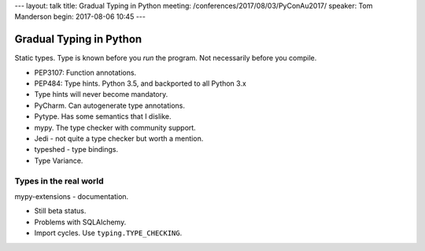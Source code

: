 ---
layout: talk
title: Gradual Typing in Python
meeting: /conferences/2017/08/03/PyConAu2017/
speaker: Tom Manderson
begin: 2017-08-06 10:45
---

Gradual Typing in Python
========================
Static types. Type is known before you *run* the program. Not necessarily
before you compile.

* PEP3107: Function annotations.
* PEP484: Type hints. Python 3.5, and backported to all Python 3.x
* Type hints will never become mandatory.
* PyCharm. Can autogenerate type annotations.
* Pytype. Has some semantics that I dislike.
* mypy. The type checker with community support.
* Jedi - not quite a type checker but worth a mention.
* typeshed - type bindings.
* Type Variance.

Types in the real world
-----------------------
mypy-extensions - documentation.

* Still beta status.
* Problems with SQLAlchemy.
* Import cycles. Use ``typing.TYPE_CHECKING``.
